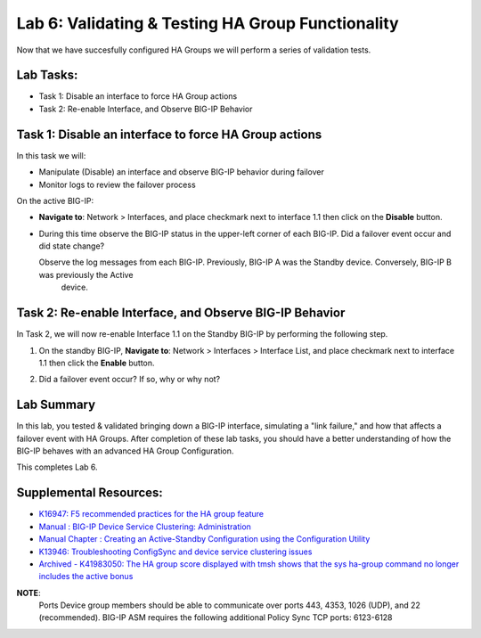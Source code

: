 
Lab 6: Validating & Testing HA Group Functionality
--------------------------------------------------

Now that we have succesfully configured HA Groups we will perform a series of validation tests.

Lab Tasks:
==========

* Task 1: Disable an interface to force HA Group actions
* Task 2: Re-enable Interface, and Observe BIG-IP Behavior


Task 1: Disable an interface to force HA Group actions
======================================================

In this task we will: 

* Manipulate (Disable) an interface and observe BIG-IP behavior during failover
* Monitor logs to review the failover process


On the active BIG-IP: 

* **Navigate to**: Network > Interfaces, and place checkmark next to interface 1.1 then click on the **Disable** button.


  .. image:: ../images/image100.PNG



* During this time observe the BIG-IP status in the upper-left corner of each BIG-IP.  Did a failover event occur and did state change?

  .. image:: ../images/image101.png

  .. image:: ../images/image102.png

  Observe the log messages from each BIG-IP.  Previously, BIG-IP A was the Standby device.   Conversely, BIG-IP B was previously the Active
      device.

  .. image:: ../images/image91.png

  .. image:: ../images/image92.png


Task 2: Re-enable Interface, and Observe BIG-IP Behavior
========================================================

In Task 2, we will now re-enable Interface 1.1 on the Standby BIG-IP by performing the following step.

#. On the standby BIG-IP, **Navigate to**: Network > Interfaces > Interface List, and place checkmark next to interface 1.1 then click the **Enable** button.
  
   .. image:: ../images/image93.png

#. Did a failover event occur?   If so, why or why not?

Lab Summary
===========
In this lab, you tested & validated bringing down a BIG-IP interface, simulating a "link failure," and how that affects a failover event with HA Groups.  After completion of these lab tasks, you should have a better understanding of how the BIG-IP behaves with an advanced HA Group Configuration.

This completes Lab 6.

Supplemental Resources:
=======================

- `K16947: F5 recommended practices for the HA group feature <https://support.f5.com/csp/article/K16947>`_
- `Manual : BIG-IP Device Service Clustering: Administration <https://techdocs.f5.com/en-us/bigip-14-1-0/big-ip-device-service-clustering-administration-14-1-0.html>`_
- `Manual Chapter : Creating an Active-Standby Configuration using the Configuration Utility <https://techdocs.f5.com/en-us/bigip-14-1-0/big-ip-device-service-clustering-administration-14-1-0/creating-an-active-standby-configuration-using-the-configuration-utility.html>`_
- `K13946: Troubleshooting ConfigSync and device service clustering issues <https://support.f5.com/csp/article/K13946>`_
- `Archived - K41983050: The HA group score displayed with tmsh shows that the sys ha-group command no longer includes the active bonus <https://support.f5.com/csp/article/K41983050>`_


**NOTE**:
   Ports	Device group members should be able to communicate over ports 443, 4353, 1026 (UDP), and 22 (recommended).
   BIG-IP ASM requires the following additional Policy Sync TCP ports: 6123-6128
